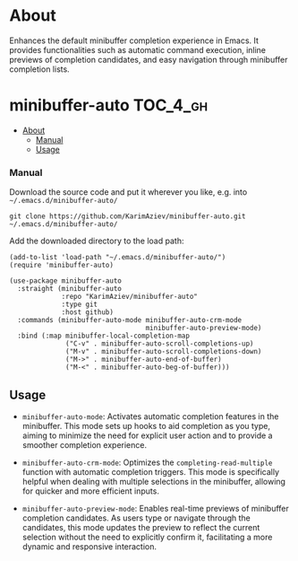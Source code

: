 * About

Enhances the default minibuffer completion experience in Emacs. It provides functionalities such as automatic command execution, inline previews of completion candidates, and easy navigation through minibuffer completion lists.

* minibuffer-auto                                                  :TOC_4_gh:
- [[#about][About]]
    - [[#manual][Manual]]
  - [[#usage][Usage]]

*** Manual

Download the source code and put it wherever you like, e.g. into =~/.emacs.d/minibuffer-auto/=

#+begin_src shell :eval no
git clone https://github.com/KarimAziev/minibuffer-auto.git ~/.emacs.d/minibuffer-auto/
#+end_src

Add the downloaded directory to the load path:

#+begin_src elisp :eval no
(add-to-list 'load-path "~/.emacs.d/minibuffer-auto/")
(require 'minibuffer-auto)
#+end_src

#+begin_src elisp :eval no
(use-package minibuffer-auto
  :straight (minibuffer-auto
             :repo "KarimAziev/minibuffer-auto"
             :type git
             :host github)
  :commands (minibuffer-auto-mode minibuffer-auto-crm-mode
                                  minibuffer-auto-preview-mode)
  :bind (:map minibuffer-local-completion-map
              ("C-v" . minibuffer-auto-scroll-completions-up)
              ("M-v" . minibuffer-auto-scroll-completions-down)
              ("M->" . minibuffer-auto-end-of-buffer)
              ("M-<" . minibuffer-auto-beg-of-buffer)))
#+end_src

** Usage

- =minibuffer-auto-mode=: Activates automatic completion features in the minibuffer. This mode sets up hooks to aid completion as you type, aiming to minimize the need for explicit user action and to provide a smoother completion experience.

- =minibuffer-auto-crm-mode=: Optimizes the =completing-read-multiple= function with automatic completion triggers. This mode is specifically helpful when dealing with multiple selections in the minibuffer, allowing for quicker and more efficient inputs.

- =minibuffer-auto-preview-mode=: Enables real-time previews of minibuffer completion candidates. As users type or navigate through the candidates, this mode updates the preview to reflect the current selection without the need to explicitly confirm it, facilitating a more dynamic and responsive interaction.
